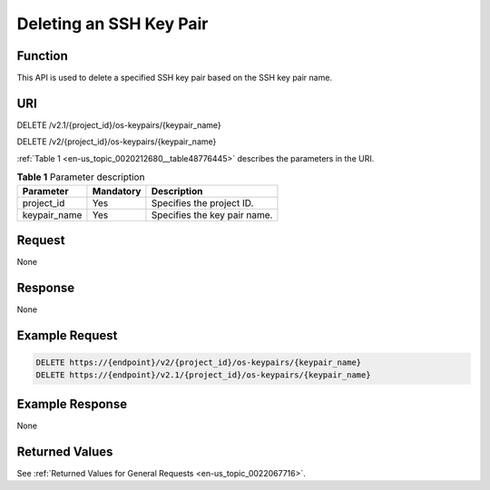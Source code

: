 .. _en-us_topic_0020212680:

Deleting an SSH Key Pair
========================

Function
--------

This API is used to delete a specified SSH key pair based on the SSH key pair name.

URI
---

DELETE /v2.1/{project_id}/os-keypairs/{keypair_name}

DELETE /v2/{project_id}/os-keypairs/{keypair_name}

:ref:`Table 1 <en-us_topic_0020212680__table48776445>` describes the parameters in the URI.

.. _en-us_topic_0020212680__table48776445:

.. table:: **Table 1** Parameter description

   ============ ========= ============================
   Parameter    Mandatory Description
   ============ ========= ============================
   project_id   Yes       Specifies the project ID.
   keypair_name Yes       Specifies the key pair name.
   ============ ========= ============================

Request
-------

None

Response
--------

None

Example Request
---------------

.. code-block::

   DELETE https://{endpoint}/v2/{project_id}/os-keypairs/{keypair_name}
   DELETE https://{endpoint}/v2.1/{project_id}/os-keypairs/{keypair_name}

Example Response
----------------

None

Returned Values
---------------

See :ref:`Returned Values for General Requests <en-us_topic_0022067716>`.
